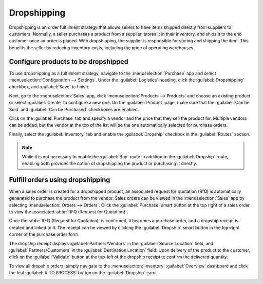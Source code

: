 ============
Dropshipping
============

.. |RfQ| replace:: :abbr:`RfQ (request for quotation)`

Dropshipping is an order fulfillment strategy that allows sellers to have items shipped directly
from suppliers to customers. Normally, a seller purchases a product from a supplier, stores it in
their inventory, and ships it to the end customer once an order is placed. With dropshipping, the
supplier is responsible for storing and shipping the item. This benefits the seller by reducing
inventory costs, including the price of operating warehouses.

Configure products to be dropshipped
====================================

To use dropshipping as a fulfillment strategy, navigate to the :menuselection:`Purchase` app and
select :menuselection:`Configuration --> Settings`. Under the :guilabel:`Logistics` heading, click
the :guilabel:`Dropshipping` checkbox, and :guilabel:`Save` to finish.

Next, go to the :menuselection:`Sales` app, click :menuselection:`Products --> Products` and choose
an existing product or select :guilabel:`Create` to configure a new one. On the :guilabel:`Product`
page, make sure that the :guilabel:`Can be Sold` and :guilabel:`Can be Purchased` checkboxes are
enabled.

.. image:: dropshipping/sold-purchased-checkboxes.png
   :align: center
   :alt: Enable the "Can be Sold" and "Can be Purchased" checkboxes on the product form.

Click on the :guilabel:`Purchase` tab and specify a vendor and the price that they sell the product
for. Multiple vendors can be added, but the vendor at the top of the list will be the one
automatically selected for purchase orders.

.. image:: dropshipping/product-vendor-config.png
   :align: center
   :alt: The product form with a vendor specified.

Finally, select the :guilabel:`Inventory` tab and enable the :guilabel:`Dropship` checkbox in the
:guilabel:`Routes` section.

.. image:: dropshipping/enable-dropship-route.png
   :align: center
   :alt: Enable the Dropship option in the product inventory tab.

.. note::
   While it is not necessary to enable the :guilabel:`Buy` route in addition to the
   :guilabel:`Dropship` route, enabling both provides the option of dropshipping the product or
   purchasing it directly.

Fulfill orders using dropshipping
=================================

When a sales order is created for a dropshipped product, an associated request for quotation (RfQ)
is automatically generated to purchase the product from the vendor. Sales orders can be viewed in
the :menuselection:`Sales` app by selecting :menuselection:`Orders --> Orders`. Click the
:guilabel:`Purchase` smart button at the top right of a sales order to view the associated
:abbr:`RFQ (Request for Quotation)`.

.. image:: dropshipping/dropship-sales-order.png
   :align: center
   :alt: A dropship sales order with the Purchase smart button in the top right corner.

Once the :abbr:`RFQ (Request for Quotation)` is confirmed, it becomes a purchase order, and a
dropship receipt is created and linked to it. The receipt can be viewed by clicking the
:guilabel:`Dropship` smart button in the top-right corner of the purchase order form.

.. image:: dropshipping/dropship-purchase-order.png
   :align: center
   :alt: A dropship purchase order with the Receipt smart button in the top right corner.

The dropship receipt displays :guilabel:`Partners/Vendors` in the :guilabel:`Source Location` field,
and :guilabel:`Partners/Customers` in the :guilabel:`Destination Location` field. Upon delivery of
the product to the customer, click on the :guilabel:`Validate` button at the top-left of the
dropship receipt to confirm the delivered quantity.

.. image:: dropshipping/validate-dropship-receipt.png
   :align: center
   :alt: Validate the dropship receipt after delivery.

To view all dropship orders, simply navigate to the :menuselection:`Inventory` :guilabel:`Overview`
dashboard and click the teal :guilabel:`# TO PROCESS` button on the :guilabel:`Dropship` card.

.. image:: dropshipping/view-all-dropship-orders.png
   :align: center
   :alt: Click the green button on the Dropship card to view all dropship orders.
